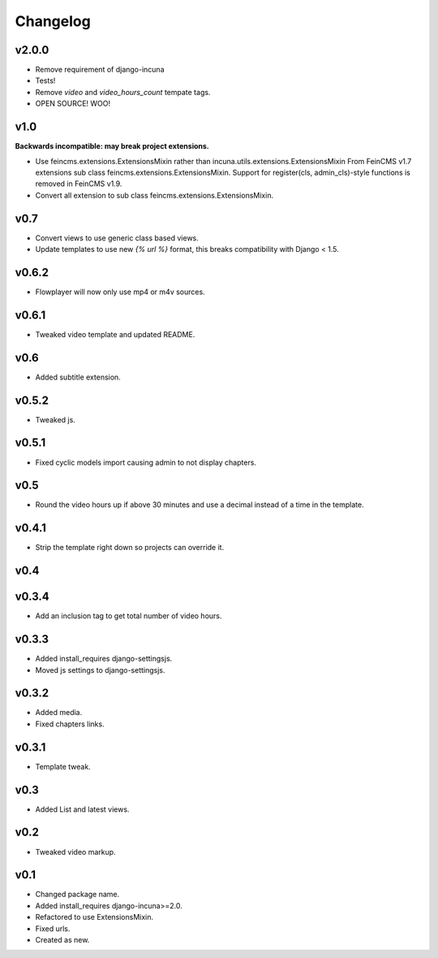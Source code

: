 Changelog
=========

v2.0.0
------

* Remove requirement of django-incuna
* Tests!
* Remove `video` and `video_hours_count` tempate tags.
* OPEN SOURCE! WOO!

v1.0
------
**Backwards incompatible: may break project extensions.**

* Use feincms.extensions.ExtensionsMixin rather than incuna.utils.extensions.ExtensionsMixin
  From FeinCMS v1.7 extensions sub class feincms.extensions.ExtensionsMixin.
  Support for register(cls, admin_cls)-style functions is removed in FeinCMS v1.9.
* Convert all extension to sub class feincms.extensions.ExtensionsMixin.

v0.7
------

* Convert views to use generic class based views.
* Update templates to use new `{% url %}` format, this breaks compatibility with Django < 1.5.

v0.6.2
------

* Flowplayer will now only use mp4 or m4v sources.

v0.6.1
------

* Tweaked video template and updated README.

v0.6
----

* Added subtitle extension.

v0.5.2
------

* Tweaked js.

v0.5.1
------

* Fixed cyclic models import causing admin to not display chapters.

v0.5
----

* Round the video hours up if above 30 minutes and use a decimal instead of a time in the template.

v0.4.1
------

* Strip the template right down so projects can override it.

v0.4
----

v0.3.4
------

* Add an inclusion tag to get total number of video hours.

v0.3.3
------

* Added install_requires django-settingsjs.
* Moved js settings to django-settingsjs.

v0.3.2
------

* Added media.
* Fixed chapters links.

v0.3.1
------

* Template tweak.

v0.3
----

* Added List and latest views.

v0.2
----

* Tweaked video markup.

v0.1
----

* Changed package name.
* Added install_requires django-incuna>=2.0.
* Refactored to use ExtensionsMixin.
* Fixed urls.
* Created as new.
